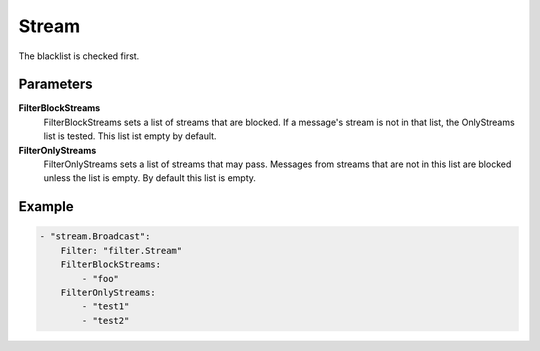 Stream
======

The blacklist is checked first.


Parameters
----------

**FilterBlockStreams**
  FilterBlockStreams sets a list of streams that are blocked.
  If a message's stream is not in that list, the OnlyStreams list is tested.
  This list ist empty by default.

**FilterOnlyStreams**
  FilterOnlyStreams sets a list of streams that may pass.
  Messages from streams that are not in this list are blocked unless the list is empty.
  By default this list is empty.

Example
-------

.. code-block:: yaml

	    - "stream.Broadcast":
	        Filter: "filter.Stream"
	        FilterBlockStreams:
	            - "foo"
	        FilterOnlyStreams:
	            - "test1"
	            - "test2"
